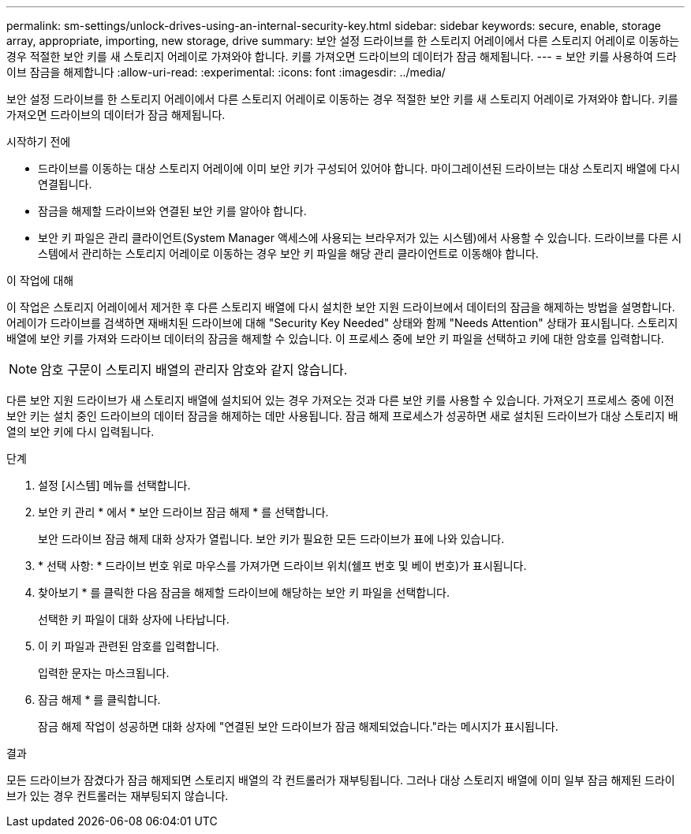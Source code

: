 ---
permalink: sm-settings/unlock-drives-using-an-internal-security-key.html 
sidebar: sidebar 
keywords: secure, enable, storage array, appropriate, importing, new storage, drive 
summary: 보안 설정 드라이브를 한 스토리지 어레이에서 다른 스토리지 어레이로 이동하는 경우 적절한 보안 키를 새 스토리지 어레이로 가져와야 합니다. 키를 가져오면 드라이브의 데이터가 잠금 해제됩니다. 
---
= 보안 키를 사용하여 드라이브 잠금을 해제합니다
:allow-uri-read: 
:experimental: 
:icons: font
:imagesdir: ../media/


[role="lead"]
보안 설정 드라이브를 한 스토리지 어레이에서 다른 스토리지 어레이로 이동하는 경우 적절한 보안 키를 새 스토리지 어레이로 가져와야 합니다. 키를 가져오면 드라이브의 데이터가 잠금 해제됩니다.

.시작하기 전에
* 드라이브를 이동하는 대상 스토리지 어레이에 이미 보안 키가 구성되어 있어야 합니다. 마이그레이션된 드라이브는 대상 스토리지 배열에 다시 연결됩니다.
* 잠금을 해제할 드라이브와 연결된 보안 키를 알아야 합니다.
* 보안 키 파일은 관리 클라이언트(System Manager 액세스에 사용되는 브라우저가 있는 시스템)에서 사용할 수 있습니다. 드라이브를 다른 시스템에서 관리하는 스토리지 어레이로 이동하는 경우 보안 키 파일을 해당 관리 클라이언트로 이동해야 합니다.


.이 작업에 대해
이 작업은 스토리지 어레이에서 제거한 후 다른 스토리지 배열에 다시 설치한 보안 지원 드라이브에서 데이터의 잠금을 해제하는 방법을 설명합니다. 어레이가 드라이브를 검색하면 재배치된 드라이브에 대해 "Security Key Needed" 상태와 함께 "Needs Attention" 상태가 표시됩니다. 스토리지 배열에 보안 키를 가져와 드라이브 데이터의 잠금을 해제할 수 있습니다. 이 프로세스 중에 보안 키 파일을 선택하고 키에 대한 암호를 입력합니다.

[NOTE]
====
암호 구문이 스토리지 배열의 관리자 암호와 같지 않습니다.

====
다른 보안 지원 드라이브가 새 스토리지 배열에 설치되어 있는 경우 가져오는 것과 다른 보안 키를 사용할 수 있습니다. 가져오기 프로세스 중에 이전 보안 키는 설치 중인 드라이브의 데이터 잠금을 해제하는 데만 사용됩니다. 잠금 해제 프로세스가 성공하면 새로 설치된 드라이브가 대상 스토리지 배열의 보안 키에 다시 입력됩니다.

.단계
. 설정 [시스템] 메뉴를 선택합니다.
. 보안 키 관리 * 에서 * 보안 드라이브 잠금 해제 * 를 선택합니다.
+
보안 드라이브 잠금 해제 대화 상자가 열립니다. 보안 키가 필요한 모든 드라이브가 표에 나와 있습니다.

. * 선택 사항: * 드라이브 번호 위로 마우스를 가져가면 드라이브 위치(쉘프 번호 및 베이 번호)가 표시됩니다.
. 찾아보기 * 를 클릭한 다음 잠금을 해제할 드라이브에 해당하는 보안 키 파일을 선택합니다.
+
선택한 키 파일이 대화 상자에 나타납니다.

. 이 키 파일과 관련된 암호를 입력합니다.
+
입력한 문자는 마스크됩니다.

. 잠금 해제 * 를 클릭합니다.
+
잠금 해제 작업이 성공하면 대화 상자에 "연결된 보안 드라이브가 잠금 해제되었습니다."라는 메시지가 표시됩니다.



.결과
모든 드라이브가 잠겼다가 잠금 해제되면 스토리지 배열의 각 컨트롤러가 재부팅됩니다. 그러나 대상 스토리지 배열에 이미 일부 잠금 해제된 드라이브가 있는 경우 컨트롤러는 재부팅되지 않습니다.
